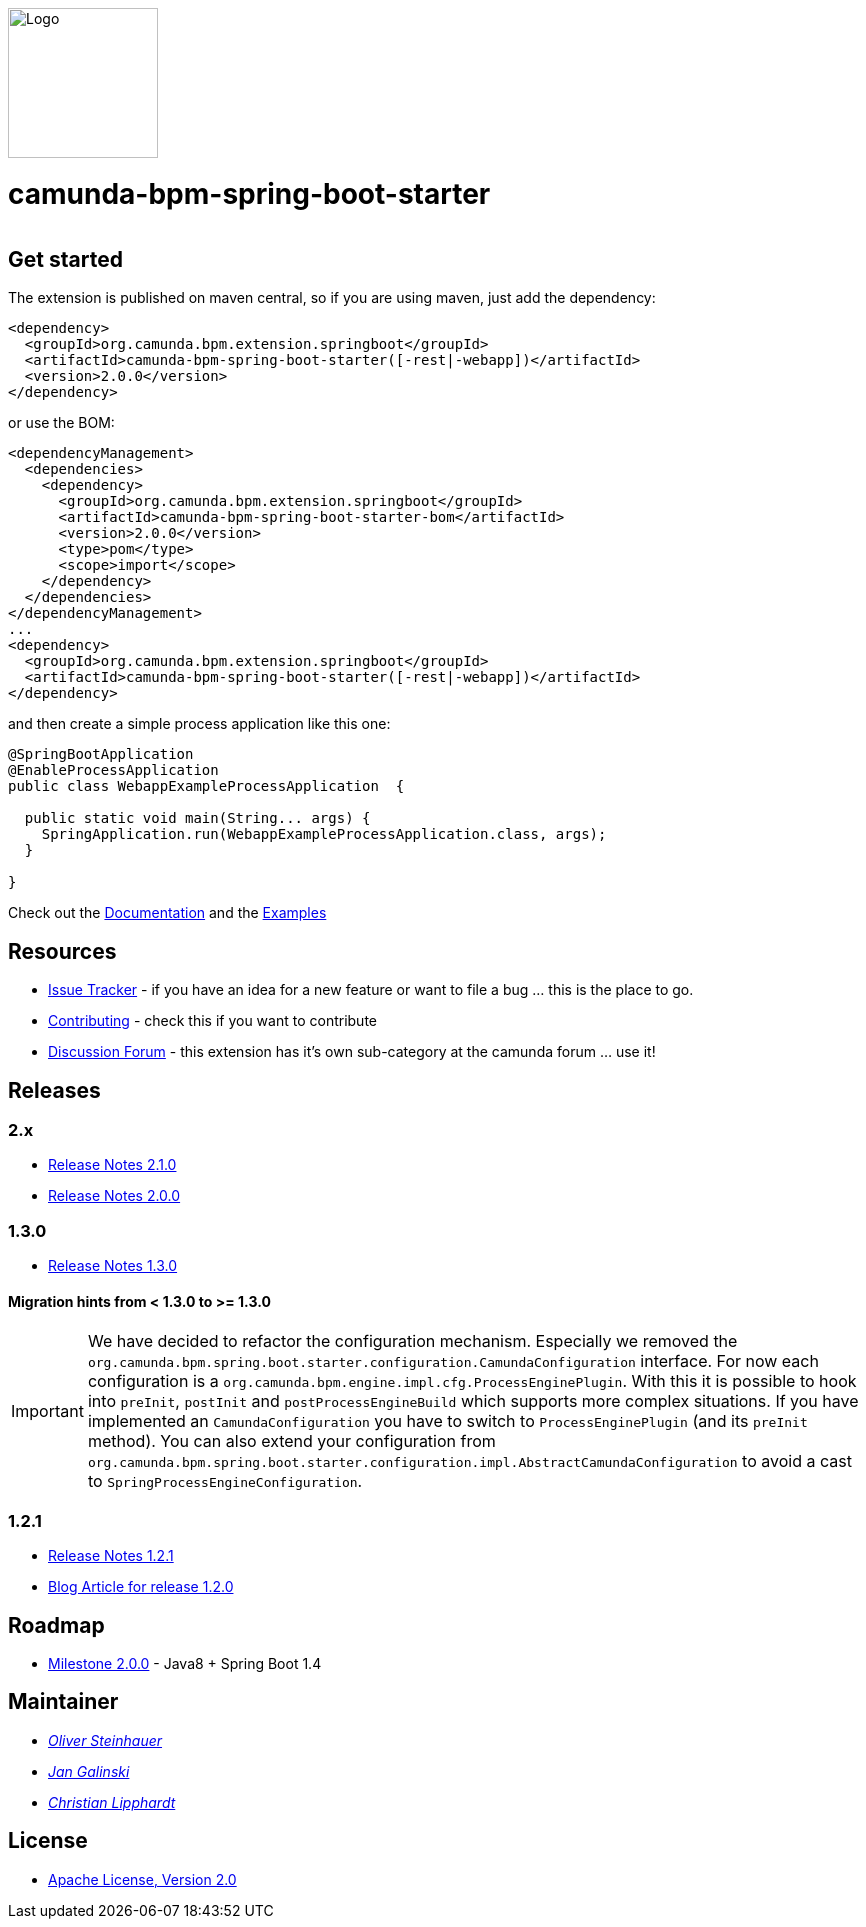 [.right]
image::./docs/camunda-spring-boot-logo.png[alt="Logo", width="150", float="right"]

# camunda-bpm-spring-boot-starter

[cols="a,a,a,a,a"]
,====
// mvn travis
image::https://travis-ci.org/camunda/camunda-bpm-spring-boot-starter.svg?branch=master[link="https://travis-ci.org/camunda/camunda-bpm-spring-boot"]
// license
image::https://img.shields.io/badge/License-Apache%202.0-blue.svg[link="./LICENSE"]
// mvn-central
image::https://maven-badges.herokuapp.com/maven-central/org.camunda.bpm.extension.springboot/camunda-bpm-spring-boot-starter/badge.svg[link="https://maven-badges.herokuapp.com/maven-central/org.camunda.bpm.extension.springboot/camunda-bpm-spring-boot-starter"]
// openhub
image::https://www.openhub.net/p/camunda-bpm-spring-boot-starter/widgets/project_thin_badge.gif[link="https://www.openhub.net/p/camunda-bpm-spring-boot-starter"]
,====



## Get started

The extension is published on maven central, so if you are using maven, just add the dependency:

```xml
<dependency>
  <groupId>org.camunda.bpm.extension.springboot</groupId>
  <artifactId>camunda-bpm-spring-boot-starter([-rest|-webapp])</artifactId>
  <version>2.0.0</version>
</dependency>
```

or use the BOM:

```xml
<dependencyManagement>
  <dependencies>
    <dependency>
      <groupId>org.camunda.bpm.extension.springboot</groupId>
      <artifactId>camunda-bpm-spring-boot-starter-bom</artifactId>
      <version>2.0.0</version>
      <type>pom</type>
      <scope>import</scope>
    </dependency>
  </dependencies>
</dependencyManagement>
...
<dependency>
  <groupId>org.camunda.bpm.extension.springboot</groupId>
  <artifactId>camunda-bpm-spring-boot-starter([-rest|-webapp])</artifactId>
</dependency>
```

and then create a simple process application like this one:

```java
@SpringBootApplication
@EnableProcessApplication
public class WebappExampleProcessApplication  {

  public static void main(String... args) {
    SpringApplication.run(WebappExampleProcessApplication.class, args);
  }

}
```

Check out the https://camunda.github.io/camunda-bpm-spring-boot-starter[Documentation] and the https://github.com/camunda/camunda-bpm-spring-boot-starter/tree/master/examples[Examples]


## Resources

* https://github.com/camunda/camunda-bpm-spring-boot-starter/issues[Issue Tracker] - if you have an idea for a new feature or want to file a bug ... this is the place to go.
* link:./CONTRIBUTE.md[Contributing] - check this if you want to contribute
* https://forum.camunda.org/c/community-extensions/spring-boot-starter[Discussion Forum] - this extension has it's own sub-category at the camunda forum ... use it!

## Releases

### 2.x

* link:docs/src/main/asciidoc/changelog/210.adoc[Release Notes 2.1.0]
* link:docs/src/main/asciidoc/changelog/200.adoc[Release Notes 2.0.0]

### 1.3.0

* https://github.com/camunda/camunda-bpm-spring-boot-starter/milestone/4?closed=1[Release Notes 1.3.0]

#### Migration hints from < 1.3.0 to >= 1.3.0

[IMPORTANT]
We have decided to refactor the configuration mechanism. Especially we removed the  `org.camunda.bpm.spring.boot.starter.configuration.CamundaConfiguration` interface. For now each configuration is a `org.camunda.bpm.engine.impl.cfg.ProcessEnginePlugin`. With this it is possible to hook into `preInit`, `postInit` and `postProcessEngineBuild` which supports more complex situations.
If you have implemented an `CamundaConfiguration` you have to switch to `ProcessEnginePlugin` (and its `preInit` method). You can also extend your configuration from `org.camunda.bpm.spring.boot.starter.configuration.impl.AbstractCamundaConfiguration` to avoid a cast to `SpringProcessEngineConfiguration`.

### 1.2.1

* https://github.com/camunda/camunda-bpm-spring-boot-starter/milestone/5?closed=1[Release Notes 1.2.1]
* https://blog.camunda.org/post/2016/06/camunda-spring-boot-1.2.0-released/[Blog Article for release 1.2.0]

## Roadmap

* https://github.com/camunda/camunda-bpm-spring-boot-starter/milestone/3[Milestone 2.0.0] - Java8 + Spring Boot 1.4

## Maintainer

*  _https://github.com/osteinhauer[Oliver Steinhauer]_
*  _https://github.com/jangalinski[Jan Galinski]_
*  _https://github.com/hawky-4s-[Christian Lipphardt]_

## License

* link:./LICENSE[Apache License, Version 2.0]
